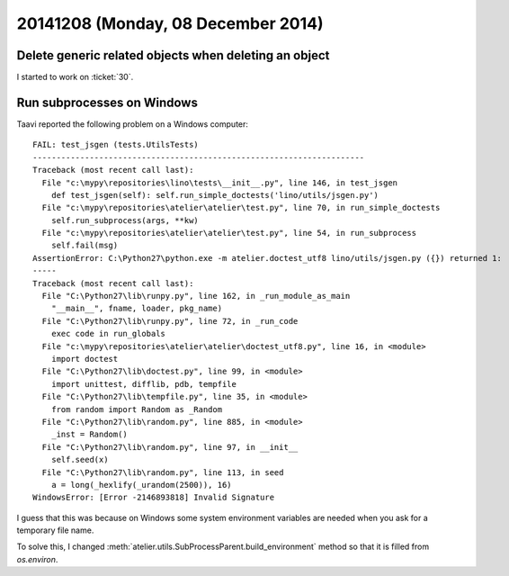 ===================================
20141208 (Monday, 08 December 2014)
===================================


Delete generic related objects when deleting an object
======================================================

I started to work on :ticket:`30`.


Run subprocesses on Windows
===========================

Taavi reported the following problem on a Windows computer::


    FAIL: test_jsgen (tests.UtilsTests)
    ----------------------------------------------------------------------
    Traceback (most recent call last):
      File "c:\mypy\repositories\lino\tests\__init__.py", line 146, in test_jsgen
        def test_jsgen(self): self.run_simple_doctests('lino/utils/jsgen.py')
      File "c:\mypy\repositories\atelier\atelier\test.py", line 70, in run_simple_doctests
        self.run_subprocess(args, **kw)
      File "c:\mypy\repositories\atelier\atelier\test.py", line 54, in run_subprocess
        self.fail(msg)
    AssertionError: C:\Python27\python.exe -m atelier.doctest_utf8 lino/utils/jsgen.py ({}) returned 1:
    -----
    Traceback (most recent call last):
      File "C:\Python27\lib\runpy.py", line 162, in _run_module_as_main
        "__main__", fname, loader, pkg_name)
      File "C:\Python27\lib\runpy.py", line 72, in _run_code
        exec code in run_globals
      File "c:\mypy\repositories\atelier\atelier\doctest_utf8.py", line 16, in <module>
        import doctest
      File "C:\Python27\lib\doctest.py", line 99, in <module>
        import unittest, difflib, pdb, tempfile
      File "C:\Python27\lib\tempfile.py", line 35, in <module>
        from random import Random as _Random
      File "C:\Python27\lib\random.py", line 885, in <module>
        _inst = Random()
      File "C:\Python27\lib\random.py", line 97, in __init__
        self.seed(x)
      File "C:\Python27\lib\random.py", line 113, in seed
        a = long(_hexlify(_urandom(2500)), 16)
    WindowsError: [Error -2146893818] Invalid Signature


I guess that this was because on Windows some system environment variables are
needed when you ask for a temporary file name. 

To solve this, I changed
:meth:`atelier.utils.SubProcessParent.build_environment` 
method so that it is filled from `os.environ`.

